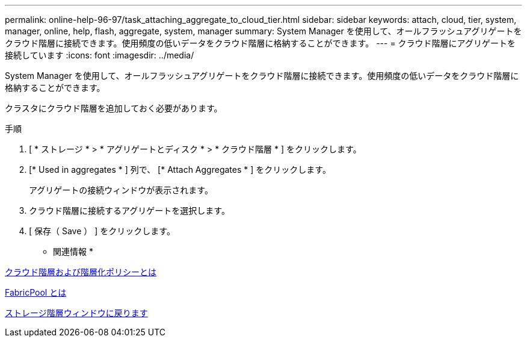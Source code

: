 ---
permalink: online-help-96-97/task_attaching_aggregate_to_cloud_tier.html 
sidebar: sidebar 
keywords: attach, cloud, tier, system, manager, online, help, flash, aggregate, system, manager 
summary: System Manager を使用して、オールフラッシュアグリゲートをクラウド階層に接続できます。使用頻度の低いデータをクラウド階層に格納することができます。 
---
= クラウド階層にアグリゲートを接続しています
:icons: font
:imagesdir: ../media/


[role="lead"]
System Manager を使用して、オールフラッシュアグリゲートをクラウド階層に接続できます。使用頻度の低いデータをクラウド階層に格納することができます。

クラスタにクラウド階層を追加しておく必要があります。

.手順
. [ * ストレージ * > * アグリゲートとディスク * > * クラウド階層 * ] をクリックします。
. [* Used in aggregates * ] 列で、 [* Attach Aggregates * ] をクリックします。
+
アグリゲートの接続ウィンドウが表示されます。

. クラウド階層に接続するアグリゲートを選択します。
. [ 保存（ Save ） ] をクリックします。


* 関連情報 *

xref:concept_what_cloud_tiers_tiering_policies_are.adoc[クラウド階層および階層化ポリシーとは]

xref:concept_what_fabricpool_is.adoc[FabricPool とは]

xref:reference_storage_tiers_window.adoc[ストレージ階層ウィンドウに戻ります]
